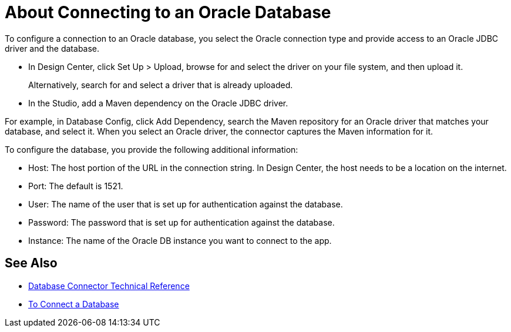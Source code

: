 = About Connecting to an Oracle Database 

To configure a connection to an Oracle database, you select the Oracle connection type and provide access to an Oracle JDBC driver and the database. 

* In Design Center, click Set Up > Upload, browse for and select the driver on your file system, and then upload it. 
+
Alternatively, search for and select a driver that is already uploaded.
+
* In the Studio, add a Maven dependency on the Oracle JDBC driver.

For example, in Database Config, click Add Dependency, search the Maven repository for an Oracle driver that matches your database, and select it. When you select an Oracle driver, the connector captures the Maven information for it.

To configure the database, you provide the following additional information:

* Host: The host portion of the URL in the connection string. In Design Center, the host needs to be a location on the internet.
* Port: The default is 1521.
* User: The name of the user that is set up for authentication against the database.
* Password: The password that is set up for authentication against the database.
* Instance: The name of the Oracle DB instance you want to connect to the app.

== See Also

* link:/connectors/database-documentation[Database Connector Technical Reference]
* link:/connectors/db-connect-database-task[To Connect a Database]



